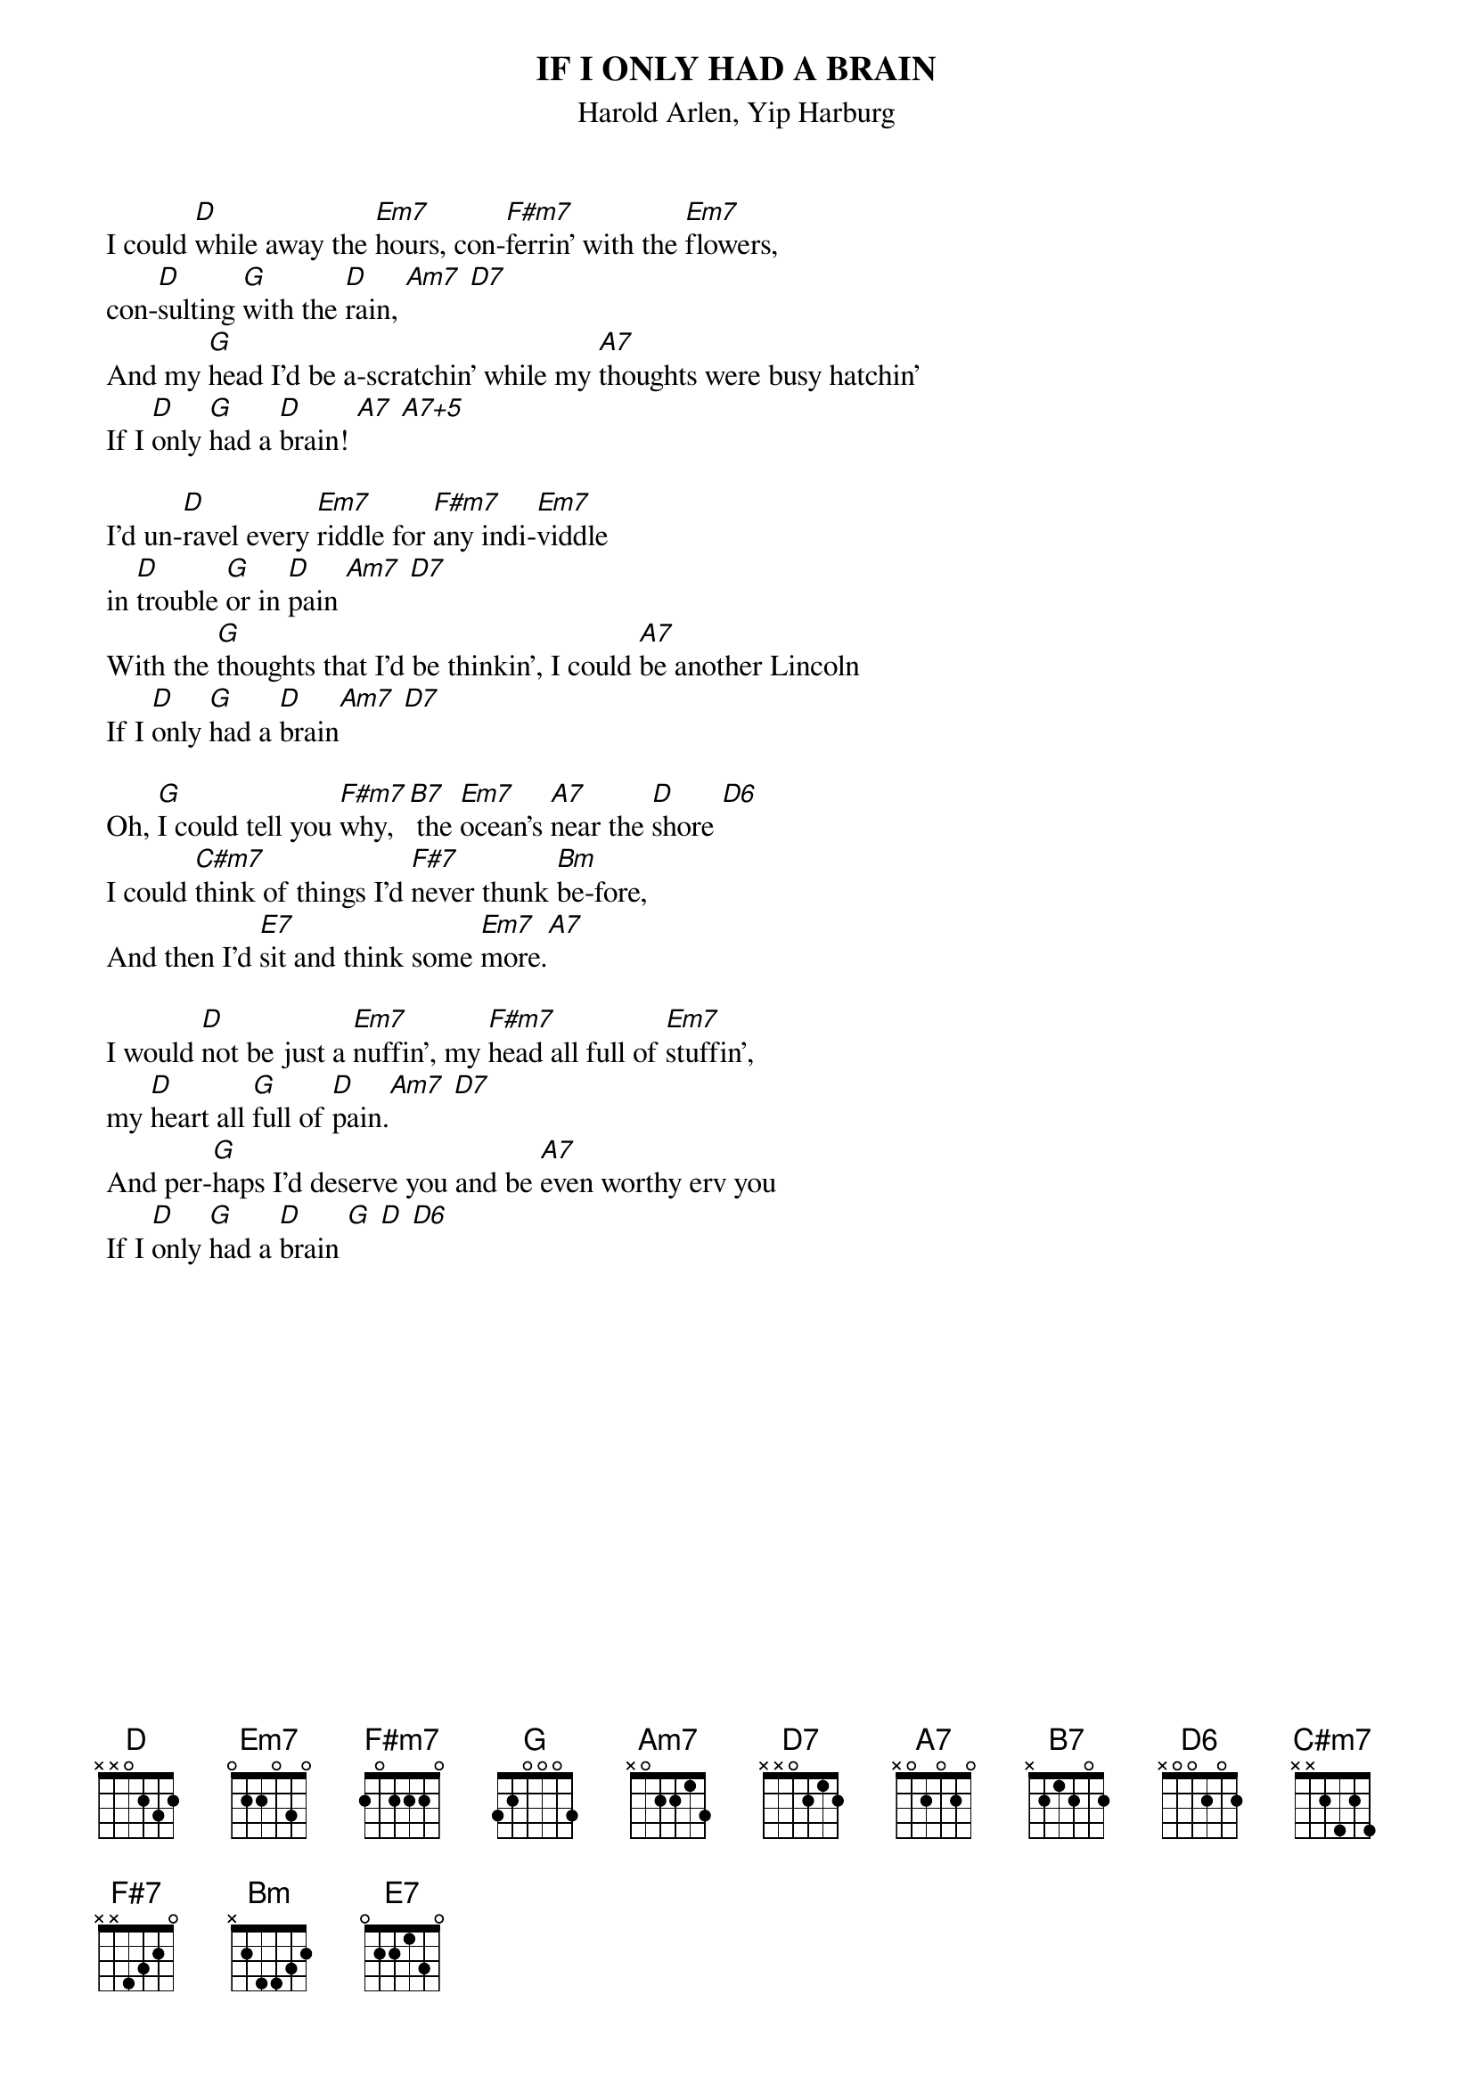 
{t: IF I ONLY HAD A BRAIN}
{st: Harold Arlen, Yip Harburg}
{time: 4/4}

 I could [D]while away the [Em7]hours, con-[F#m7]ferrin' with the [Em7]flowers,
 con-[D]sulting [G]with the [D]rain, [Am7] [D7]
 And my [G]head I'd be a-scratchin' while my [A7]thoughts were busy hatchin'
 If I [D]only [G]had a [D]brain! [A7] [A7+5]

 I'd un-[D]ravel every [Em7]riddle for [F#m7]any indi-[Em7]viddle
 in [D]trouble [G]or in [D]pain [Am7] [D7]
 With the [G]thoughts that I'd be thinkin', I could [A7]be another Lincoln
 If I [D]only [G]had a [D]brain[Am7] [D7]

 Oh, [G]I could tell you [F#m7]why,[B7] the [Em7]ocean's [A7]near the [D]shore [D6]
 I could [C#m7]think of things I'd [F#7]never thunk [Bm]be-fore,
 And then I'd [E7]sit and think some [Em7]more.[A7]

 I would [D]not be just a [Em7]nuffin', my [F#m7]head all full of [Em7]stuffin',
 my [D]heart all [G]full of [D]pain.[Am7] [D7]
 And per-[G]haps I'd deserve you and be [A7]even worthy erv you
 If I [D]only [G]had a [D]brain [G] [D] [D6]

